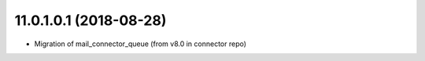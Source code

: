 11.0.1.0.1 (2018-08-28)
~~~~~~~~~~~~~~~~~~~~~~~

* Migration of mail_connector_queue (from v8.0 in connector repo)
